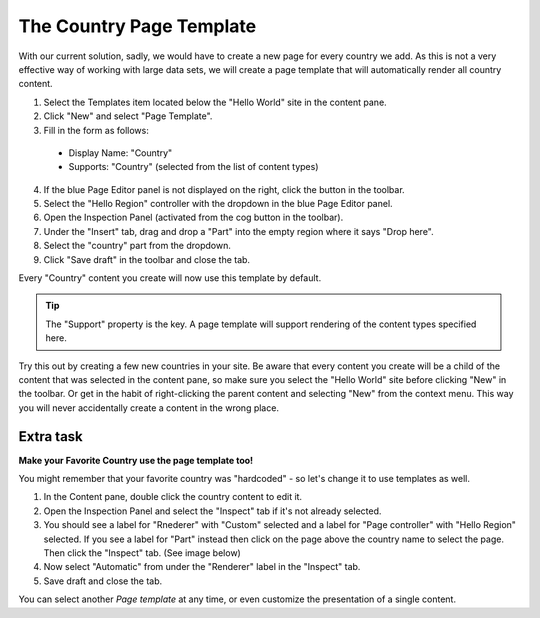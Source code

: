 The Country Page Template
=========================

.. |cogicon| image:: images/icon-cog.png
.. |monitoricon| image:: images/icon-monitor.png
.. |templatesicon| image:: images/icon-templates.png
.. |particon| image:: images/icon-part.png

With our current solution, sadly, we would have to create a new page for every country we add.
As this is not a very effective way of working with large data sets, we will create a page template that will automatically render all country content.

#. Select the Templates item |templatesicon| located below the "Hello World" site in the content pane.
#. Click "New" and select "Page Template".
#. Fill in the form as follows:

  * Display Name: "Country"
  * Supports: "Country" (selected from the list of content types)

4. If the blue Page Editor panel is not displayed on the right, click the |monitoricon| button in the toolbar.
#. Select the "Hello Region" controller with the dropdown in the blue Page Editor panel.
#. Open the Inspection Panel (activated from the cog button |cogicon| in the toolbar).
#. Under the "Insert" tab, drag and drop a "Part" |particon| into the empty region where it says "Drop here".
#. Select the "country" part from the dropdown.
#. Click "Save draft" in the toolbar and close the tab.

Every "Country" content you create will now use this template by default.

.. TIP:: The "Support" property is the key. A page template will support rendering of the content types specified here.

Try this out by creating a few new countries in your site. Be aware that every content you create will be a child of the content that was
selected in the content pane, so make sure you select the "Hello World" site before clicking "New" in the toolbar. Or get in the habit of
right-clicking the parent content and selecting "New" from the context menu. This way you will never accidentally create a content in the
wrong place.

Extra task
----------

**Make your Favorite Country use the page template too!**

You might remember that your favorite country was "hardcoded" - so let's change it to use templates as well.

#. In the Content pane, double click the country content to edit it.
#. Open the Inspection Panel |cogicon| and select the "Inspect" tab if it's not already selected.
#. You should see a label for "Rnederer" with "Custom" selected and a label for "Page controller" with "Hello Region" selected. If you see
   a label for "Part" instead then click on the page above the country name to select the page. Then click the "Inspect" tab. (See image below)
#. Now select "Automatic" from under the "Renderer" label in the "Inspect" tab.
#. Save draft and close the tab.

.. image:: images/page-template-automatic.png

You can select another `Page template` at any time, or even customize the presentation of a single content.

